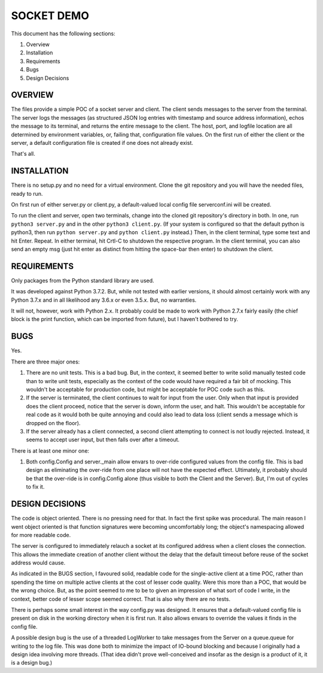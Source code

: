 ===========
SOCKET DEMO
===========

This document has the following sections:

1. Overview
2. Installation
3. Requirements
4. Bugs
5. Design Decisions


OVERVIEW
========

The files provide a simple POC of a socket server and client. The client
sends messages to the server from the terminal. The server logs the
messages (as structured JSON log entries with timestamp and source
address information), echos the message to its terminal, and returns the
entire message to the client. The host, port, and logfile location are
all determined by environment variables, or, failing that, configuration
file values. On the first run of either the client or the server, a
default configuration file is created if one does not already exist.

That's all.


INSTALLATION
============

There is no setup.py and no need for a virtual environment. Clone the
git repository and you will have the needed files, ready to run.

On first run of either server.py or client.py, a default-valued local
config file serverconf.ini will be created.

To run the client and server, open two terminals, change into the cloned
git repository's directory in both. In one, run ``python3 server.py``
and in the other ``python3 client.py``. (If your system is configured so
that the default python is python3, then run ``python server.py`` and
``python client.py`` instead.) Then, in the client terminal, type some
text and hit Enter. Repeat. In either terminal, hit Crtl-C to shutdown
the respective program. In the client terminal, you can also send an
empty msg (just hit enter as distinct from hitting the space-bar then
enter) to shutdown the client.


REQUIREMENTS
============

Only packages from the Python standard library are used.

It was developed against Python 3.7.2. But, while not tested with
earlier versions, it should almost certainly work with any Python 3.7.x
and in all likelihood any 3.6.x or even 3.5.x. But, no warranties.

It will not, however, work with Python 2.x. It probably could be made to
work with Python 2.7.x fairly easily (the chief block is the print
function, which can be imported from future), but I haven't bothered to
try.


BUGS
====

Yes.

There are three major ones:

1. There are no unit tests. This is a bad bug. But, in the context, it
   seemed better to write solid manually tested code than to write unit
   tests, especially as the context of the code would have required a
   fair bit of mocking. This wouldn't be acceptable for production code,
   but might be acceptable for POC code such as this.
2. If the server is terminated, the client continues to wait for input
   from the user. Only when that input is provided does the client
   proceed, notice that the server is down, inform the user, and halt.
   This wouldn't be acceptable for real code as it would both be quite
   annoying and could also lead to data loss (client sends a message
   which is dropped on the floor).
3. If the server already has a client connected, a second client
   attempting to connect is not loudly rejected. Instead, it seems to
   accept user input, but then falls over after a timeout.

There is at least one minor one:

1. Both config.Config and server._main allow envars to over-ride
   configured values from the config file. This is bad design as
   eliminating the over-ride from one place will not have the expected
   effect. Ultimately, it probably should be that the over-ride is in
   config.Config alone (thus visible to both the Client and the Server).
   But, I'm out of cycles to fix it.


DESIGN DECISIONS
================

The code is object oriented. There is no pressing need for that. In fact
the first spike was procedural. The main reason I went object oriented
is that function signatures were becoming uncomfortably long; the
object's namespacing allowed for more readable code.

The server is configured to immediately relauch a socket at its
configured address when a client closes the connection. This allows the
immediate creation of another client without the delay that the default
timeout before reuse of the socket address would cause.

As indicated in the BUGS section, I favoured solid, readable code for
the single-active client at a time POC, rather than spending the time on
multiple active clients at the cost of lesser code quality. Were this
more than a POC, that would be the wrong choice. But, as the point
seemed to me to be to given an impression of what sort of code I write,
in the context, better code of lesser scope seemed correct. That is
also why there are no tests.

There is perhaps some small interest in the way config.py was designed.
It ensures that a default-valued config file is present on disk in the
working directory when it is first run. It also allows envars to
override the values it finds in the config file.

A possible design bug is the use of a threaded LogWorker to take
messages from the Server on a queue.queue for writing to the log file.
This was done both to minimize the impact of IO-bound blocking and
because I originally had a design idea involving more threads. (That
idea didn't prove well-conceived and insofar as the design is a product
of it, it is a design bug.)
